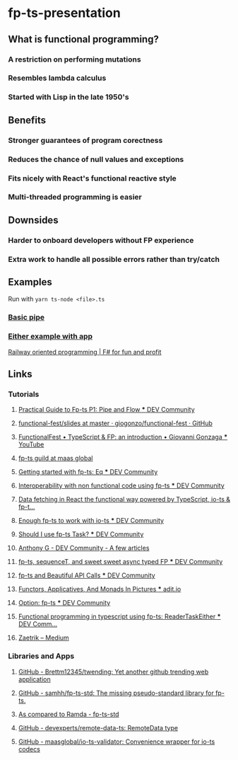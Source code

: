 * fp-ts-presentation
** What is functional programming?
*** A restriction on performing mutations
*** Resembles lambda calculus
*** Started with Lisp in the late 1950's

** Benefits
*** Stronger guarantees of program corectness
*** Reduces the chance of null values and exceptions
*** Fits nicely with React's functional reactive style
*** Multi-threaded programming is easier

** Downsides
*** Harder to onboard developers without FP experience
*** Extra work to handle all possible errors rather than try/catch

** Examples

Run with =yarn ts-node <file>.ts=

*** [[file:pipe.ts][Basic pipe]]
*** [[file:eitherapp.ts][Either example with app]]

[[https://fsharpforfunandprofit.com/posts/recipe-part2/][Railway
oriented programming | F# for fun and profit]]

[[file:images/railway.png]]

** Links
*** Tutorials
**** [[https://dev.to/ryanleecode/practical-guide-to-fp-ts-pipe-and-flow-4e9n][Practical Guide to Fp-ts P1: Pipe and Flow *** DEV Community]]
**** [[https://github.com/giogonzo/functional-fest/tree/master/slides][functional-fest/slides at master · giogonzo/functional-fest · GitHub]]
**** [[https://www.youtube.com/watch?v=1LCqHnaJJtY][FunctionalFest • TypeScript & FP: an introduction • Giovanni Gonzaga *** YouTube]]
**** [[https://github.com/maasglobal/typescript/tree/master/maasglobal-guide-ts][fp-ts guild at maas global]]
**** [[https://dev.to/gcanti/getting-started-with-fp-ts-setoid-39f3][Getting started with fp-ts: Eq *** DEV Community]]
**** [[https://dev.to/gcanti/interoperability-with-non-functional-code-using-fp-ts-432e][Interoperability with non functional code using fp-ts *** DEV Community]]
**** [[https://dev.to/remojansen/data-fetching-in-react-the-functional-way-powered-by-typescript-io-ts--fp-ts-ojf][Data fetching in React the functional way powered by TypeScript, io-ts & fp-t...]]
**** [[https://dev.to/gillchristian/enough-fp-ts-to-work-with-io-ts-20ip][Enough fp-ts to work with io-ts *** DEV Community]]
**** [[https://dev.to/anthonyjoeseph/should-i-use-fp-ts-task-h52][Should I use fp-ts Task? *** DEV Community]]
**** [[https://dev.to/anthonyjoeseph][Anthony G - DEV Community - A few articles]]
**** [[https://dev.to/gnomff_65/fp-ts-sequencet-and-sweet-sweet-async-typed-fp-5aop][fp-ts, sequenceT, and sweet sweet async typed FP *** DEV Community]]
**** [[https://dev.to/gnomff_65/fp-ts-and-beautiful-api-calls-1f55][fp-ts and Beautiful API Calls *** DEV Community]]
**** [[https://adit.io/posts/2013-04-17-functors,_applicatives,_and_monads_in_pictures.html][Functors, Applicatives, And Monads In Pictures *** adit.io]]
**** [[https://dev.to/waynevanson/fp-ts-meets-if-else-and-switch-part-1-3-2lpf][Option: fp-ts *** DEV Community]]
**** [[https://dev.to/peerhenry/functional-programming-in-typescript-using-fp-ts-readertaskeither-1pei][Functional programming in typescript using fp-ts: ReaderTaskEither *** DEV Comm...]]
**** [[https://medium.com/@zaetrik][Zaetrik -- Medium]]

*** Libraries and Apps
**** [[https://github.com/Brettm12345/twending][GitHub - Brettm12345/twending: Yet another github trending web application]]
**** [[https://github.com/samhh/fp-ts-std][GitHub - samhh/fp-ts-std: The missing pseudo-standard library for fp-ts.]]
**** [[https://samhh.github.io/fp-ts-std/ramda][As compared to Ramda - fp-ts-std]]
**** [[https://github.com/devexperts/remote-data-ts][GitHub - devexperts/remote-data-ts: RemoteData type]]
**** [[https://github.com/maasglobal/io-ts-validator#input-decoding][GitHub - maasglobal/io-ts-validator: Convenience wrapper for io-ts codecs]]
